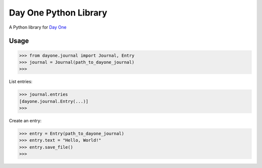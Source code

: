 Day One Python Library
======================

A Python library for `Day One`_

.. _Day One: http://dayoneapp.com/

Usage
-----

.. code-block:: python

	>>> from dayone.journal import Journal, Entry
	>>> journal = Journal(path_to_dayone_journal)
	>>>

List entries:

.. code-block:: python

	>>> journal.entries
	[dayone.journal.Entry(...)]
	>>>

Create an entry:

.. code-block:: python

	>>> entry = Entry(path_to_dayone_journal)
	>>> entry.text = "Hello, World!"
	>>> entry.save_file()
	>>>
